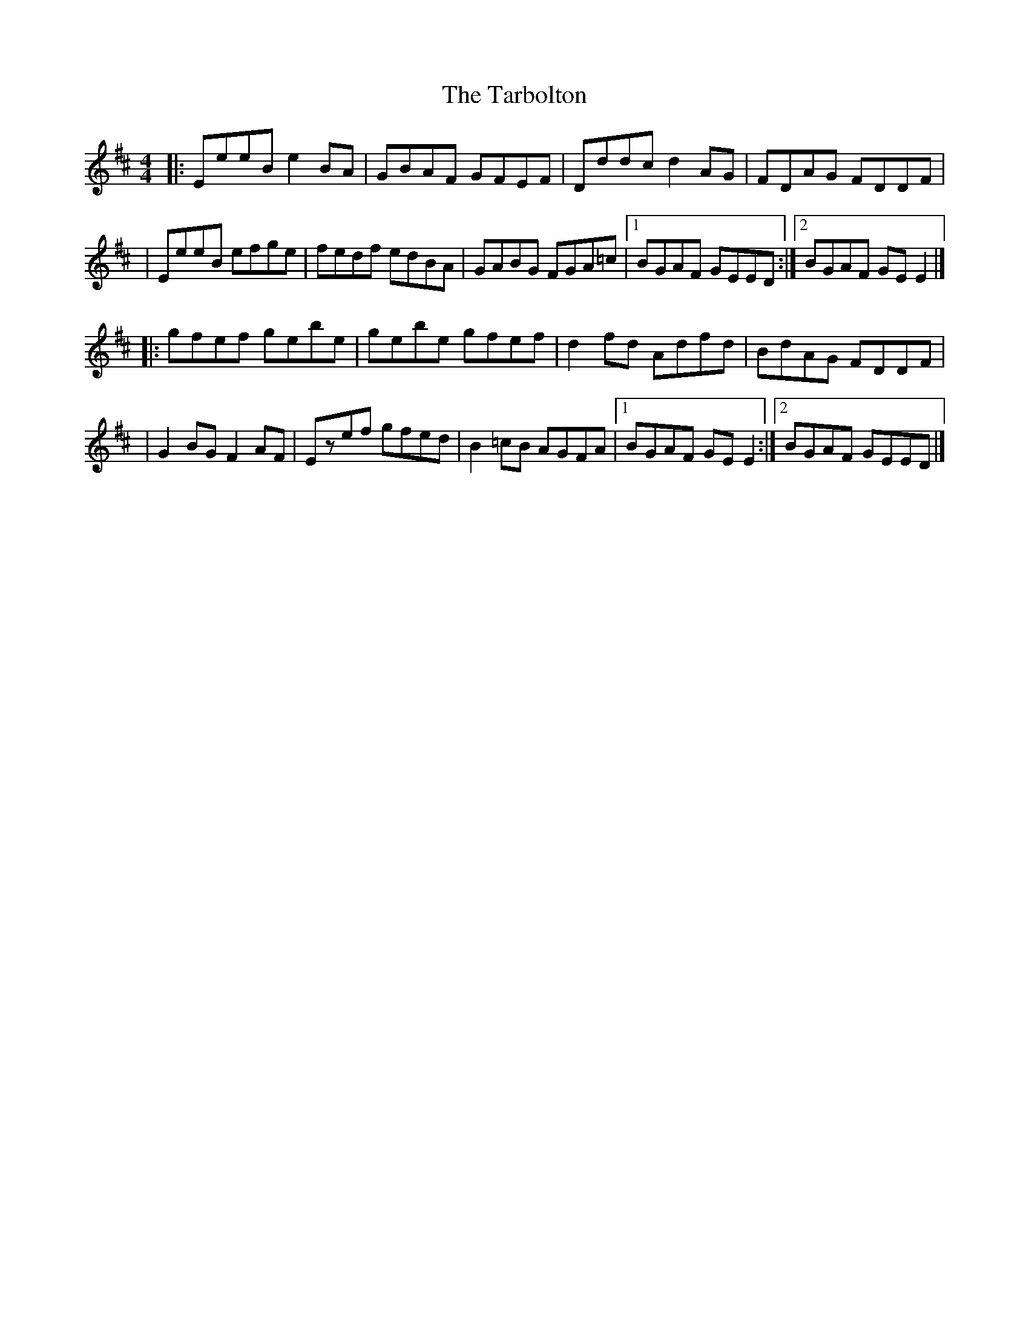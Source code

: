 X:1
T:The Tarbolton
R:reel
M:4/4
L:1/8
K:Edor
|:EeeB e2BA|GBAF GFEF|Dddc d2AG|FDAG FDDF|
|EeeB efge|fedf edBA|GABG FGA=c|1 BGAF GEED:|2 BGAF GEE2|]
|:gfef gebe|gebe gfef|d2fd Adfd|BdAG FDDF|
|G2BG F2AF|Ezef gfed|B2=cB AGFA|1 BGAF GEE2:|2 BGAF GEED|]